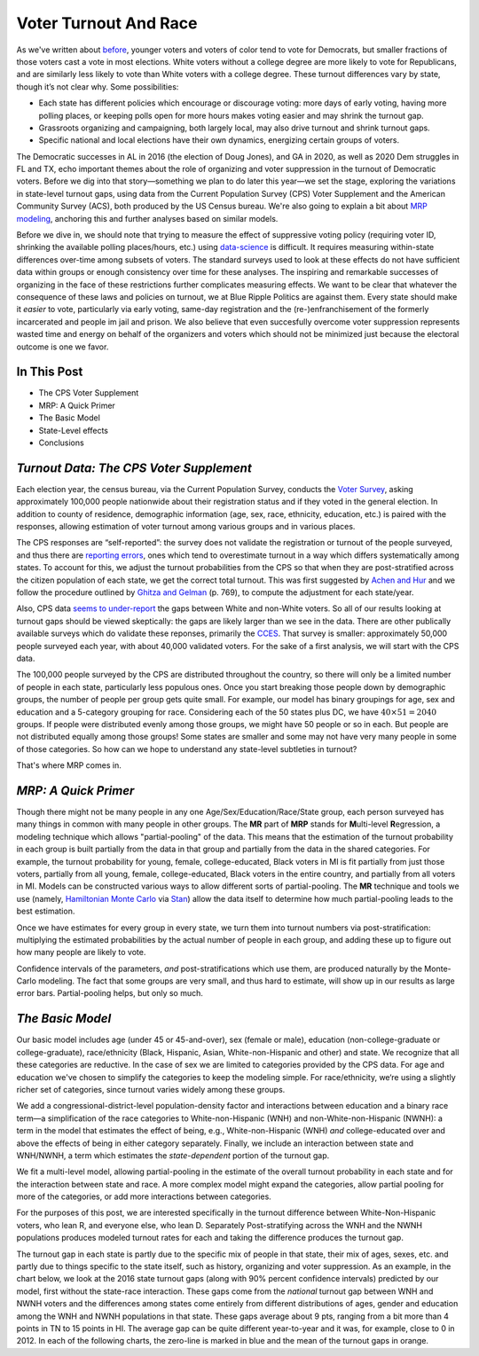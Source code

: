 Voter Turnout And Race
++++++++++++++++++++++


As we've written about `before <https://blueripple.github.io/research/mrp-model/p3/main.html>`_,
younger voters and voters of color
tend to vote for Democrats, but smaller fractions of those voters cast a vote in most elections.
White voters without a college degree
are more likely to vote for Republicans, and are similarly less likely to vote than White voters
with a college degree. These turnout differences
vary by state, though it’s not clear why.  Some possibilities:

- Each state has different policies which encourage or discourage voting: more days of early
  voting, having more polling places, or keeping polls open for more hours makes voting easier and may shrink
  the turnout gap.
- Grassroots organizing and campaigning, both largely local,
  may also drive turnout and shrink turnout gaps.
- Specific national and local elections have their own dynamics, energizing certain groups of voters.

The Democratic successes in AL in 2016 (the election of Doug Jones),
and GA in 2020, as well as 2020 Dem struggles in FL and TX,
echo important themes about the role of organizing and voter
suppression in the turnout of Democratic voters.  Before we dig into that story—something we plan to do
later this year—we set the stage, exploring the variations in state-level turnout gaps, using data
from the Current Population Survey (CPS) Voter Supplement and the
American Community Survey (ACS), both produced by the US Census bureau. We're also going to
explain a bit about `MRP modeling <https://www.youtube.com/watch?v=bq9c1zsR9NM>`_,
anchoring this and further analyses based on similar models.

Before we dive in, we should note that trying to measure the effect of suppressive
voting policy (requiring voter ID, shrinking the available polling places/hours, etc.) using
`data-science <https://scholar.princeton.edu/sites/default/files/jmummolo/files/jop_voterid_print.pdf>`_
is difficult.  It requires measuring within-state differences over-time among subsets of voters.  The
standard surveys used to look at these effects do not have sufficient data within groups or enough
consistency over time for these analyses. The inspiring and remarkable successes of
organizing in the face of these restrictions further complicates measuring effects.  We want to be clear
that whatever the consequence of these laws and policies on turnout, we at Blue Ripple Politics are against them.
Every state should make it *easier* to vote, particularly via early voting, same-day registration and the
(re-)enfranchisement of the formerly incarcerated and people im jail and prison. We also believe that
even succesfully overcome voter suppression represents wasted time and energy on behalf of the organizers and
voters which should not be minimized just because the electoral outcome is one we favor.

In This Post
____________

- The CPS Voter Supplement
- MRP: A Quick Primer
- The Basic Model
- State-Level effects
- Conclusions

*Turnout Data: The CPS Voter Supplement*
________________________________________

Each election year, the census bureau, via the Current Population Survey,
conducts the `Voter Survey <https://www.census.gov/topics/public-sector/voting.html>`_,
asking approximately 100,000 people nationwide
about their registration status and if they voted in the general election.
In addition to county of residence, demographic information
(age, sex, race, ethnicity, education, etc.) is paired with the responses,
allowing estimation of voter turnout among various groups and in various places.

The CPS responses are “self-reported”: the survey does not validate the registration
or turnout of the people
surveyed, and thus there are
`reporting errors <http://www.electproject.org/home/voter-turnout/cps-methodology>`_,
ones which tend to overestimate turnout in a way which differs systematically
among states. To account for this, we adjust the turnout probabilities from the CPS
so that when they are post-stratified across the citizen population of each state, we get
the correct total turnout.  This was first suggested by
`Achen and Hur <https://www.aramhur.com/uploads/6/0/1/8/60187785/2013._poq_coding_cps.pdf>`_
and we follow the procedure outlined by
`Ghitza and Gelman <http://www.stat.columbia.edu/~gelman/research/published/misterp.pdf>`_
(p. 769), to compute the adjustment for each state/year.

Also, CPS data
`seems to under-report
<https://static1.squarespace.com/static/5fac72852ca67743c720d6a1/t/5ff8a986c87fc6090567c6d0/1610131850413/CPS_AFS_2021.pdf>`_
the gaps between White and non-White voters.  So all of our results looking at turnout gaps
should be viewed skeptically: the gaps are likely larger than we see in the data.
There are other publically available
surveys which do validate these reponses, primarily the
`CCES <https://cces.gov.harvard.edu>`_.  That survey is smaller: approximately
50,000 people surveyed each year, with about 40,000 validated voters. For the sake of a
first analysis, we will start with the CPS data.

The 100,000 people surveyed by the CPS are distributed throughout the country, so there
will only be a limited number of people in each state, particularly less populous ones.
Once you start breaking those people down by demographic groups, the number of people
per group gets quite small.  For example, our model has binary groupings for age, sex and
education and a 5-category grouping for race. Considering
each of the 50 states plus DC, we have :math:`40 \times 51 = 2040` groups.  If people were
distributed evenly among those groups, we might have 50 people or so in each. But people
are not distributed equally among those groups! Some states are smaller and some may not have
very many people in some of those categories.  So how can we hope to understand any state-level
subtleties in turnout?

That's where MRP comes in.

*MRP: A Quick Primer*
_____________________

Though there might not be many people in any one Age/Sex/Education/Race/State group, each person
surveyed has many things in common with many people in other groups.  The **MR** part of **MRP** stands
for **M**\ ulti-level **R**\ egression,
a modeling technique which allows "partial-pooling" of the data. This means that the estimation
of the turnout probability in each group is built partially from the data in that group and partially
from the data in the shared categories.  For example, the turnout probability for
young, female, college-educated, Black voters in MI is fit partially from just those voters,
partially from all young, female, college-educated, Black voters in the
entire country, and partially from all voters in MI.  Models can be constructed various ways to allow
different sorts of partial-pooling.  The **MR** technique and tools we use
(namely, `Hamiltonian Monte Carlo <https://en.wikipedia.org/wiki/Hamiltonian_Monte_Carlo>`_
via `Stan <https://mc-stan.org/about/>`_)
allow the data itself to determine how much partial-pooling leads
to the best estimation.

Once we have estimates for every group in every state, we turn them into
turnout numbers via post-stratification: multiplying
the estimated probabilities by the actual number of people in each group,
and adding these up to figure out how many people are likely to vote.

Confidence intervals of the parameters,
*and* post-stratifications which use them,
are produced naturally by the Monte-Carlo modeling.
The fact that some groups are very small, and thus hard to estimate,
will show up in our results as large error bars.  Partial-pooling helps,
but only so much.

*The Basic Model*
_________________

Our basic model includes age (under 45 or 45-and-over),
sex (female or male), education (non-college-graduate or college-graduate),
race/ethnicity (Black, Hispanic, Asian, White-non-Hispanic and other) and state.
We recognize that all these categories are reductive.  In the case of sex
we are limited to categories provided by the CPS data. For age and education
we've chosen to simplify the categories to keep the modeling simple.
For race/ethnicity, we‘re using a slightly richer set of categories,
since turnout varies widely among these groups.

We add a congressional-district-level population-density
factor and interactions between education and a binary race term—a simplification
of the race categories to White-non-Hispanic (WNH) and non-White-non-Hispanic (NWNH):
a term in the model that estimates the effect of being, e.g.,
White-non-Hispanic (WNH) *and* college-educated over and above the
effects of being in either category separately. Finally,
we include an interaction between state and WNH/NWNH,
a term which estimates the *state-dependent* portion of the turnout gap.

We fit a multi-level model, allowing partial-pooling in the estimate of
the overall turnout probability in each state and for the interaction between state and race.
A more complex model might expand the categories,
allow partial pooling for more of the categories,
or add more interactions between categories.

For the purposes of this post, we are interested specifically in the turnout difference
between White-Non-Hispanic voters, who lean R, and everyone else, who lean D.  Separately
Post-stratifying across the WNH and the NWNH populations
produces modeled turnout rates for each and taking the difference produces the turnout gap.

The turnout gap in each state is partly due to the specific mix of people in that state,
their mix of ages, sexes, etc. and partly due to things specific to the state itself, such
as history, organizing and voter suppression.
As an example, in the chart below, we look at the 2016 state turnout gaps
(along with 90% percent confidence intervals) predicted
by our model, first without the state-race interaction.
These gaps come from the *national* turnout gap between WNH and NWNH voters and the
differences among states come entirely from different distributions of ages,
gender and education among the WNH and NWNH populations in that state.  These gaps
average about 9 pts, ranging from a bit more than 4 points in TN to 15 points in HI.
The average gap can be quite different year-to-year and it was, for example, close to 0 in 2012.
In each of the following charts, the zero-line is marked in blue and the mean of the
turnout gaps in orange.
